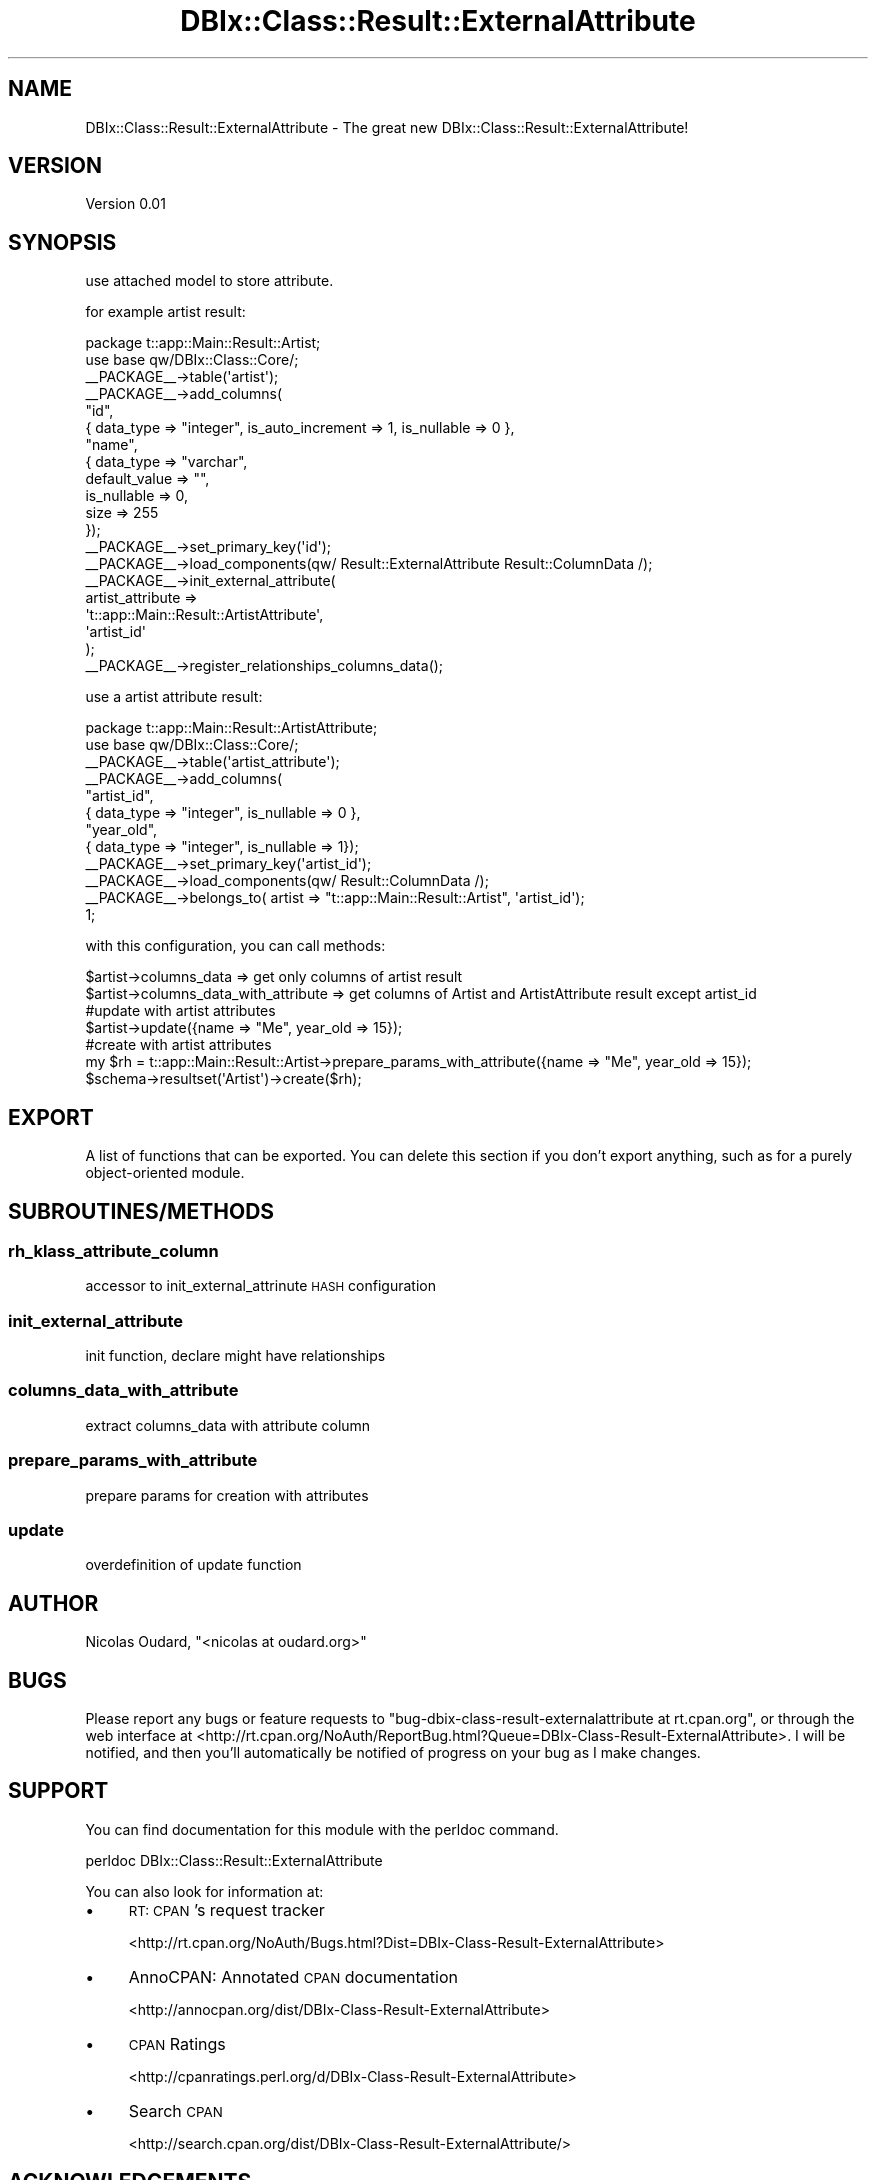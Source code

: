 .\" Automatically generated by Pod::Man 2.22 (Pod::Simple 3.15)
.\"
.\" Standard preamble:
.\" ========================================================================
.de Sp \" Vertical space (when we can't use .PP)
.if t .sp .5v
.if n .sp
..
.de Vb \" Begin verbatim text
.ft CW
.nf
.ne \\$1
..
.de Ve \" End verbatim text
.ft R
.fi
..
.\" Set up some character translations and predefined strings.  \*(-- will
.\" give an unbreakable dash, \*(PI will give pi, \*(L" will give a left
.\" double quote, and \*(R" will give a right double quote.  \*(C+ will
.\" give a nicer C++.  Capital omega is used to do unbreakable dashes and
.\" therefore won't be available.  \*(C` and \*(C' expand to `' in nroff,
.\" nothing in troff, for use with C<>.
.tr \(*W-
.ds C+ C\v'-.1v'\h'-1p'\s-2+\h'-1p'+\s0\v'.1v'\h'-1p'
.ie n \{\
.    ds -- \(*W-
.    ds PI pi
.    if (\n(.H=4u)&(1m=24u) .ds -- \(*W\h'-12u'\(*W\h'-12u'-\" diablo 10 pitch
.    if (\n(.H=4u)&(1m=20u) .ds -- \(*W\h'-12u'\(*W\h'-8u'-\"  diablo 12 pitch
.    ds L" ""
.    ds R" ""
.    ds C` ""
.    ds C' ""
'br\}
.el\{\
.    ds -- \|\(em\|
.    ds PI \(*p
.    ds L" ``
.    ds R" ''
'br\}
.\"
.\" Escape single quotes in literal strings from groff's Unicode transform.
.ie \n(.g .ds Aq \(aq
.el       .ds Aq '
.\"
.\" If the F register is turned on, we'll generate index entries on stderr for
.\" titles (.TH), headers (.SH), subsections (.SS), items (.Ip), and index
.\" entries marked with X<> in POD.  Of course, you'll have to process the
.\" output yourself in some meaningful fashion.
.ie \nF \{\
.    de IX
.    tm Index:\\$1\t\\n%\t"\\$2"
..
.    nr % 0
.    rr F
.\}
.el \{\
.    de IX
..
.\}
.\"
.\" Accent mark definitions (@(#)ms.acc 1.5 88/02/08 SMI; from UCB 4.2).
.\" Fear.  Run.  Save yourself.  No user-serviceable parts.
.    \" fudge factors for nroff and troff
.if n \{\
.    ds #H 0
.    ds #V .8m
.    ds #F .3m
.    ds #[ \f1
.    ds #] \fP
.\}
.if t \{\
.    ds #H ((1u-(\\\\n(.fu%2u))*.13m)
.    ds #V .6m
.    ds #F 0
.    ds #[ \&
.    ds #] \&
.\}
.    \" simple accents for nroff and troff
.if n \{\
.    ds ' \&
.    ds ` \&
.    ds ^ \&
.    ds , \&
.    ds ~ ~
.    ds /
.\}
.if t \{\
.    ds ' \\k:\h'-(\\n(.wu*8/10-\*(#H)'\'\h"|\\n:u"
.    ds ` \\k:\h'-(\\n(.wu*8/10-\*(#H)'\`\h'|\\n:u'
.    ds ^ \\k:\h'-(\\n(.wu*10/11-\*(#H)'^\h'|\\n:u'
.    ds , \\k:\h'-(\\n(.wu*8/10)',\h'|\\n:u'
.    ds ~ \\k:\h'-(\\n(.wu-\*(#H-.1m)'~\h'|\\n:u'
.    ds / \\k:\h'-(\\n(.wu*8/10-\*(#H)'\z\(sl\h'|\\n:u'
.\}
.    \" troff and (daisy-wheel) nroff accents
.ds : \\k:\h'-(\\n(.wu*8/10-\*(#H+.1m+\*(#F)'\v'-\*(#V'\z.\h'.2m+\*(#F'.\h'|\\n:u'\v'\*(#V'
.ds 8 \h'\*(#H'\(*b\h'-\*(#H'
.ds o \\k:\h'-(\\n(.wu+\w'\(de'u-\*(#H)/2u'\v'-.3n'\*(#[\z\(de\v'.3n'\h'|\\n:u'\*(#]
.ds d- \h'\*(#H'\(pd\h'-\w'~'u'\v'-.25m'\f2\(hy\fP\v'.25m'\h'-\*(#H'
.ds D- D\\k:\h'-\w'D'u'\v'-.11m'\z\(hy\v'.11m'\h'|\\n:u'
.ds th \*(#[\v'.3m'\s+1I\s-1\v'-.3m'\h'-(\w'I'u*2/3)'\s-1o\s+1\*(#]
.ds Th \*(#[\s+2I\s-2\h'-\w'I'u*3/5'\v'-.3m'o\v'.3m'\*(#]
.ds ae a\h'-(\w'a'u*4/10)'e
.ds Ae A\h'-(\w'A'u*4/10)'E
.    \" corrections for vroff
.if v .ds ~ \\k:\h'-(\\n(.wu*9/10-\*(#H)'\s-2\u~\d\s+2\h'|\\n:u'
.if v .ds ^ \\k:\h'-(\\n(.wu*10/11-\*(#H)'\v'-.4m'^\v'.4m'\h'|\\n:u'
.    \" for low resolution devices (crt and lpr)
.if \n(.H>23 .if \n(.V>19 \
\{\
.    ds : e
.    ds 8 ss
.    ds o a
.    ds d- d\h'-1'\(ga
.    ds D- D\h'-1'\(hy
.    ds th \o'bp'
.    ds Th \o'LP'
.    ds ae ae
.    ds Ae AE
.\}
.rm #[ #] #H #V #F C
.\" ========================================================================
.\"
.IX Title "DBIx::Class::Result::ExternalAttribute 3pm"
.TH DBIx::Class::Result::ExternalAttribute 3pm "2011-03-02" "perl v5.10.1" "User Contributed Perl Documentation"
.\" For nroff, turn off justification.  Always turn off hyphenation; it makes
.\" way too many mistakes in technical documents.
.if n .ad l
.nh
.SH "NAME"
DBIx::Class::Result::ExternalAttribute \- The great new DBIx::Class::Result::ExternalAttribute!
.SH "VERSION"
.IX Header "VERSION"
Version 0.01
.SH "SYNOPSIS"
.IX Header "SYNOPSIS"
use attached model to store attribute.
.PP
for example artist result:
.PP
.Vb 10
\&    package t::app::Main::Result::Artist;
\&    use base qw/DBIx::Class::Core/;
\&    _\|_PACKAGE_\|_\->table(\*(Aqartist\*(Aq);
\&    _\|_PACKAGE_\|_\->add_columns(
\&        "id",
\&        { data_type => "integer", is_auto_increment => 1, is_nullable => 0 },
\&        "name",
\&        {   data_type     => "varchar",
\&            default_value => "",
\&            is_nullable   => 0,
\&            size          => 255
\&        });
\&    _\|_PACKAGE_\|_\->set_primary_key(\*(Aqid\*(Aq);
\&
\&    _\|_PACKAGE_\|_\->load_components(qw/ Result::ExternalAttribute Result::ColumnData /);
\&    _\|_PACKAGE_\|_\->init_external_attribute(
\&        artist_attribute =>
\&          \*(Aqt::app::Main::Result::ArtistAttribute\*(Aq,
\&        \*(Aqartist_id\*(Aq
\&    );
\&    _\|_PACKAGE_\|_\->register_relationships_columns_data();
.Ve
.PP
use a artist attribute result:
.PP
.Vb 11
\&    package t::app::Main::Result::ArtistAttribute;
\&    use base qw/DBIx::Class::Core/;
\&    _\|_PACKAGE_\|_\->table(\*(Aqartist_attribute\*(Aq);
\&    _\|_PACKAGE_\|_\->add_columns(
\&        "artist_id",
\&        { data_type => "integer", is_nullable => 0 },
\&        "year_old",
\&        { data_type     => "integer", is_nullable   => 1});
\&    _\|_PACKAGE_\|_\->set_primary_key(\*(Aqartist_id\*(Aq);
\&    _\|_PACKAGE_\|_\->load_components(qw/ Result::ColumnData /);
\&    _\|_PACKAGE_\|_\->belongs_to( artist => "t::app::Main::Result::Artist", \*(Aqartist_id\*(Aq);
\&
\&    1;
.Ve
.PP
with this configuration, you can call methods:
.PP
.Vb 1
\&    $artist\->columns_data => get only columns of artist result
\&
\&    $artist\->columns_data_with_attribute => get columns of Artist and ArtistAttribute result except artist_id
\&
\&    #update with artist attributes
\&    $artist\->update({name => "Me", year_old => 15});
\&
\&    #create with artist attributes
\&    my $rh = t::app::Main::Result::Artist\->prepare_params_with_attribute({name => "Me", year_old => 15});
\&    $schema\->resultset(\*(AqArtist\*(Aq)\->create($rh);
.Ve
.SH "EXPORT"
.IX Header "EXPORT"
A list of functions that can be exported.  You can delete this section
if you don't export anything, such as for a purely object-oriented module.
.SH "SUBROUTINES/METHODS"
.IX Header "SUBROUTINES/METHODS"
.SS "rh_klass_attribute_column"
.IX Subsection "rh_klass_attribute_column"
accessor to init_external_attrinute \s-1HASH\s0 configuration
.SS "init_external_attribute"
.IX Subsection "init_external_attribute"
init function, declare might have relationships
.SS "columns_data_with_attribute"
.IX Subsection "columns_data_with_attribute"
extract columns_data with attribute column
.SS "prepare_params_with_attribute"
.IX Subsection "prepare_params_with_attribute"
prepare params for creation with attributes
.SS "update"
.IX Subsection "update"
overdefinition of update function
.SH "AUTHOR"
.IX Header "AUTHOR"
Nicolas Oudard, \f(CW\*(C`<nicolas at oudard.org>\*(C'\fR
.SH "BUGS"
.IX Header "BUGS"
Please report any bugs or feature requests to \f(CW\*(C`bug\-dbix\-class\-result\-externalattribute at rt.cpan.org\*(C'\fR, or through
the web interface at <http://rt.cpan.org/NoAuth/ReportBug.html?Queue=DBIx\-Class\-Result\-ExternalAttribute>.  I will be notified, and then you'll
automatically be notified of progress on your bug as I make changes.
.SH "SUPPORT"
.IX Header "SUPPORT"
You can find documentation for this module with the perldoc command.
.PP
.Vb 1
\&    perldoc DBIx::Class::Result::ExternalAttribute
.Ve
.PP
You can also look for information at:
.IP "\(bu" 4
\&\s-1RT:\s0 \s-1CPAN\s0's request tracker
.Sp
<http://rt.cpan.org/NoAuth/Bugs.html?Dist=DBIx\-Class\-Result\-ExternalAttribute>
.IP "\(bu" 4
AnnoCPAN: Annotated \s-1CPAN\s0 documentation
.Sp
<http://annocpan.org/dist/DBIx\-Class\-Result\-ExternalAttribute>
.IP "\(bu" 4
\&\s-1CPAN\s0 Ratings
.Sp
<http://cpanratings.perl.org/d/DBIx\-Class\-Result\-ExternalAttribute>
.IP "\(bu" 4
Search \s-1CPAN\s0
.Sp
<http://search.cpan.org/dist/DBIx\-Class\-Result\-ExternalAttribute/>
.SH "ACKNOWLEDGEMENTS"
.IX Header "ACKNOWLEDGEMENTS"
.SH "LICENSE AND COPYRIGHT"
.IX Header "LICENSE AND COPYRIGHT"
Copyright 2011 Nicolas Oudard.
.PP
This program is free software; you can redistribute it and/or modify it
under the terms of either: the \s-1GNU\s0 General Public License as published
by the Free Software Foundation; or the Artistic License.
.PP
See http://dev.perl.org/licenses/ for more information.
